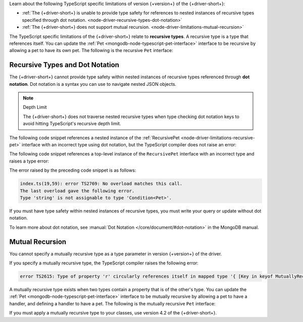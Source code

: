 Learn about the following TypeScript specific limitations of
version {+version+} of the {+driver-short+}:

- :ref:`The {+driver-short+} is unable to provide type safety for references to nested instances of recursive types specified through dot notation. <node-driver-recursive-types-dot-notation>`
- :ref:`The {+driver-short+} does not support mutual recursion. <node-driver-limitations-mutual-recursion>`

The TypeScript specific limitations of the {+driver-short+} relate to **recursive types**.
A recursive type is a type that references itself. You can update
the :ref:`Pet <mongodb-node-typescript-pet-interface>` interface
to be recursive by allowing a pet to have its own pet. The following is the
recursive ``Pet`` interface:

.. _node-driver-limitations-recursive-pet:

.. code-block:: typescript
   :emphasize-lines: 2

   interface RecursivePet {
      pet?: RecursivePet;
      name: string;
      age: number;
   }

.. _node-driver-recursive-types-dot-notation:

Recursive Types and Dot Notation
~~~~~~~~~~~~~~~~~~~~~~~~~~~~~~~~

The {+driver-short+} cannot provide type safety within nested instances of
recursive types referenced through **dot notation**. Dot notation is a
syntax you can use to navigate nested JSON objects.

.. note:: Depth Limit

   The {+driver-short+} does not traverse nested recursive types when
   type checking dot notation keys to avoid hitting
   TypeScript's recursive depth limit.

The following code snippet references a nested instance of the
:ref:`RecursivePet <node-driver-limitations-recursive-pet>` interface
with an incorrect type using dot notation, but the TypeScript compiler
does not raise an error:

.. code-block:: typescript
   :emphasize-lines: 3

   database
      .collection<RecursivePet>("<your collection>")
      .findOne({ "pet.age": "Spot" });

The following code snippet references a top-level instance of the
``RecursivePet`` interface with an incorrect type and raises a type error:

.. code-block:: typescript
   :emphasize-lines: 3

   database
      .collection<RecursivePet>("your-collection")
      .findOne({ pet: "Spot" });

The error raised by the preceding code snippet is as follows:

.. code-block:: text
            
   index.ts(19,59): error TS2769: No overload matches this call.
   The last overload gave the following error.
   Type 'string' is not assignable to type 'Condition<Pet>'.

If you must have type safety within nested instances of recursive types,
you must write your query or update without dot notation.

To learn more about dot notation, see 
:manual:`Dot Notation </core/document/#dot-notation>`
in the MongoDB manual.

.. _node-driver-limitations-mutual-recursion:

Mutual Recursion
~~~~~~~~~~~~~~~~

You cannot specify a mutually recursive type as a type parameter in version
{+version+} of the driver.

If you specify a mutually recursive type, the TypeScript compiler raises the
following error:

.. code-block:: text

   error TS2615: Type of property 'r' circularly references itself in mapped type '{ [Key in keyof MutuallyRecursive]...

A mutually recursive type exists when two types contain a property that is of
the other's type. You can update the
:ref:`Pet <mongodb-node-typescript-pet-interface>` interface
to be mutually recursive by allowing a pet to have a handler, and defining a
handler to have a pet. The following is the mutually
recursive ``Pet`` interface:

.. code-block:: typescript
   :emphasize-lines: 2, 8

   interface MutuallyRecursivePet {
      handler?: Handler;
      name: string;
      age: number;
   }

   interface Handler {
      pet: MutuallyRecursivePet;
      name: string;
   }

If you must apply a mutually recursive type to your classes, use version 4.2 of
the {+driver-short+}.
